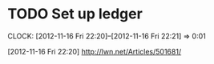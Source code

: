 #+FILETAGS: REFILE



* TODO Set up ledger
  CLOCK: [2012-11-16 Fri 22:20]--[2012-11-16 Fri 22:21] =>  0:01
  :PROPERTIES:
  :ID:       e129c773-8271-4b3e-89a6-d26c10622404
  :END:
[2012-11-16 Fri 22:20]
[[http://lwn.net/Articles/501681/]]
